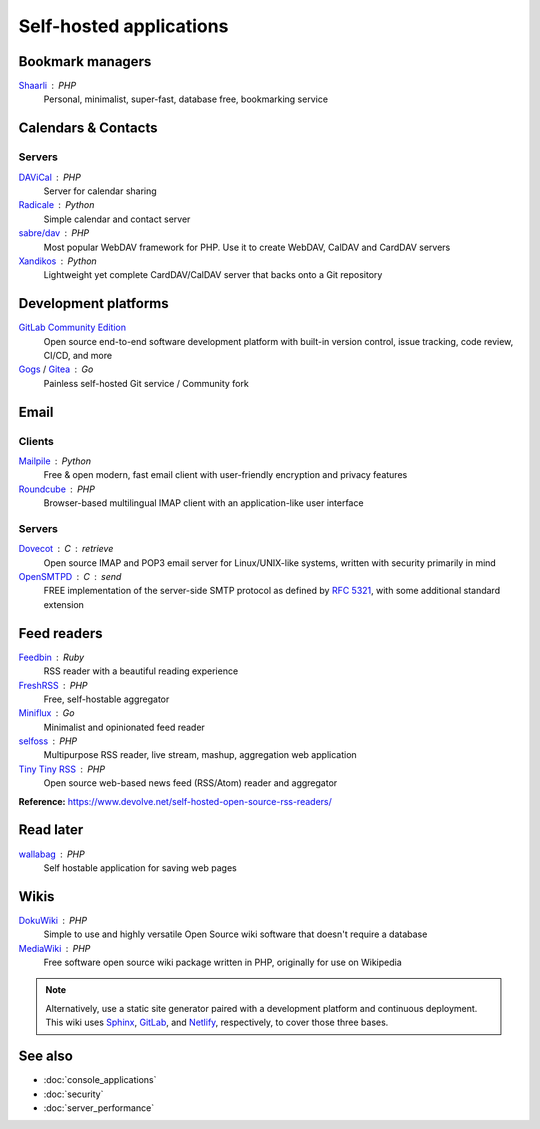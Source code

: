 Self-hosted applications
========================

Bookmark managers
-----------------

`Shaarli`__ : PHP
  Personal, minimalist, super-fast, database free, bookmarking service

  __ https://github.com/shaarli/Shaarli

Calendars & Contacts
--------------------

Servers
^^^^^^^

`DAViCal`__ : PHP
  Server for calendar sharing

  __ https://www.davical.org/

`Radicale`__ : Python
  Simple calendar and contact server

  __ https://radicale.org/

`sabre/dav`__ : PHP
  Most popular WebDAV framework for PHP. Use it to create WebDAV, CalDAV and
  CardDAV servers

  __ http://sabre.io/

`Xandikos`__ : Python
  Lightweight yet complete CardDAV/CalDAV server that backs onto a Git
  repository

  __ https://www.xandikos.org/

Development platforms
---------------------

`GitLab Community Edition`__
  Open source end-to-end software development platform with built-in version
  control, issue tracking, code review, CI/CD, and more

  __ https://gitlab.com/gitlab-org/gitlab-ce/

`Gogs`__ / `Gitea`__ : Go
  Painless self-hosted Git service / Community fork

  __ https://gogs.io/
  __ https://github.com/go-gitea/gitea

Email
-----

Clients
^^^^^^^

`Mailpile`__ : Python
  Free & open modern, fast email client with user-friendly encryption and
  privacy features

  __ https://www.mailpile.is/

`Roundcube`__ : PHP
  Browser-based multilingual IMAP client with an application-like user interface

  __ https://roundcube.net/

Servers
^^^^^^^

`Dovecot`__ : C : retrieve
  Open source IMAP and POP3 email server for Linux/UNIX-like systems, written
  with security primarily in mind

  __ https://dovecot.org/

`OpenSMTPD`__ : C : send
  FREE implementation of the server-side SMTP protocol as defined by :RFC:`5321`,
  with some additional standard extension

  __ https://www.opensmtpd.org/

Feed readers
------------

`Feedbin`__ : Ruby
  RSS reader with a beautiful reading experience

  __ https://feedbin.com/

`FreshRSS`__ : PHP
  Free, self-hostable aggregator

  __ https://freshrss.org/

`Miniflux`__ : Go
  Minimalist and opinionated feed reader

  __ https://miniflux.app

`selfoss`__ : PHP
  Multipurpose RSS reader, live stream, mashup, aggregation web application

  __ https://selfoss.aditu.de/

`Tiny Tiny RSS`__ : PHP
  Open source web-based news feed (RSS/Atom) reader and aggregator

  __ https://tt-rss.org

**Reference:** https://www.devolve.net/self-hosted-open-source-rss-readers/

Read later
----------

`wallabag`__ : PHP
  Self hostable application for saving web pages

  __ https://wallabag.org/en

Wikis
-----

`DokuWiki`__ : PHP
  Simple to use and highly versatile Open Source wiki software that doesn't
  require a database

  __ https://www.dokuwiki.org/dokuwiki

`MediaWiki`__ : PHP
  Free software open source wiki package written in PHP, originally for use on
  Wikipedia

  __ https://www.mediawiki.org/wiki/MediaWiki

.. note::
   Alternatively, use a static site generator paired with a development
   platform and continuous deployment. This wiki uses `Sphinx`__, `GitLab`__,
   and `Netlify`__, respectively, to cover those three bases.

   __ http://www.sphinx-doc.org
   __ https://gitlab.com
   __ https://www.netlify.com

See also
--------

- :doc:`console_applications`
- :doc:`security`
- :doc:`server_performance`
